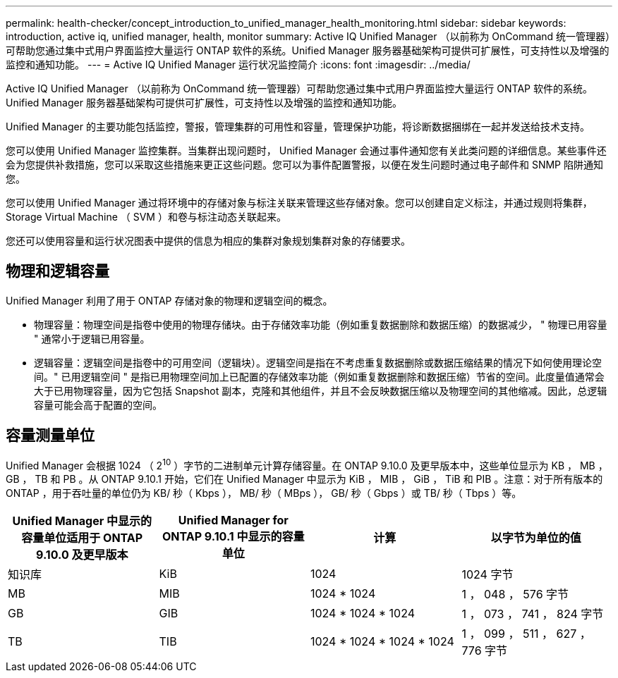 ---
permalink: health-checker/concept_introduction_to_unified_manager_health_monitoring.html 
sidebar: sidebar 
keywords: introduction, active iq, unified manager, health, monitor 
summary: Active IQ Unified Manager （以前称为 OnCommand 统一管理器）可帮助您通过集中式用户界面监控大量运行 ONTAP 软件的系统。Unified Manager 服务器基础架构可提供可扩展性，可支持性以及增强的监控和通知功能。 
---
= Active IQ Unified Manager 运行状况监控简介
:icons: font
:imagesdir: ../media/


[role="lead"]
Active IQ Unified Manager （以前称为 OnCommand 统一管理器）可帮助您通过集中式用户界面监控大量运行 ONTAP 软件的系统。Unified Manager 服务器基础架构可提供可扩展性，可支持性以及增强的监控和通知功能。

Unified Manager 的主要功能包括监控，警报，管理集群的可用性和容量，管理保护功能，将诊断数据捆绑在一起并发送给技术支持。

您可以使用 Unified Manager 监控集群。当集群出现问题时， Unified Manager 会通过事件通知您有关此类问题的详细信息。某些事件还会为您提供补救措施，您可以采取这些措施来更正这些问题。您可以为事件配置警报，以便在发生问题时通过电子邮件和 SNMP 陷阱通知您。

您可以使用 Unified Manager 通过将环境中的存储对象与标注关联来管理这些存储对象。您可以创建自定义标注，并通过规则将集群， Storage Virtual Machine （ SVM ）和卷与标注动态关联起来。

您还可以使用容量和运行状况图表中提供的信息为相应的集群对象规划集群对象的存储要求。



== 物理和逻辑容量

Unified Manager 利用了用于 ONTAP 存储对象的物理和逻辑空间的概念。

* 物理容量：物理空间是指卷中使用的物理存储块。由于存储效率功能（例如重复数据删除和数据压缩）的数据减少， " 物理已用容量 " 通常小于逻辑已用容量。
* 逻辑容量：逻辑空间是指卷中的可用空间（逻辑块）。逻辑空间是指在不考虑重复数据删除或数据压缩结果的情况下如何使用理论空间。" 已用逻辑空间 " 是指已用物理空间加上已配置的存储效率功能（例如重复数据删除和数据压缩）节省的空间。此度量值通常会大于已用物理容量，因为它包括 Snapshot 副本，克隆和其他组件，并且不会反映数据压缩以及物理空间的其他缩减。因此，总逻辑容量可能会高于配置的空间。




== 容量测量单位

Unified Manager 会根据 1024 （ 2^10^ ）字节的二进制单元计算存储容量。在 ONTAP 9.10.0 及更早版本中，这些单位显示为 KB ， MB ， GB ， TB 和 PB 。从 ONTAP 9.10.1 开始，它们在 Unified Manager 中显示为 KiB ， MIB ， GiB ， TiB 和 PIB 。注意：对于所有版本的 ONTAP ，用于吞吐量的单位仍为 KB/ 秒（ Kbps ）， MB/ 秒（ MBps ）， GB/ 秒（ Gbps ）或 TB/ 秒（ Tbps ）等。

[cols="4*"]
|===
| Unified Manager 中显示的容量单位适用于 ONTAP 9.10.0 及更早版本 | Unified Manager for ONTAP 9.10.1 中显示的容量单位 | 计算 | 以字节为单位的值 


 a| 
知识库
 a| 
KiB
 a| 
1024
 a| 
1024 字节



 a| 
MB
 a| 
MIB
 a| 
1024 * 1024
 a| 
1 ， 048 ， 576 字节



 a| 
GB
 a| 
GIB
 a| 
1024 * 1024 * 1024
 a| 
1 ， 073 ， 741 ， 824 字节



 a| 
TB
 a| 
TIB
 a| 
1024 * 1024 * 1024 * 1024
 a| 
1 ， 099 ， 511 ， 627 ， 776 字节

|===
